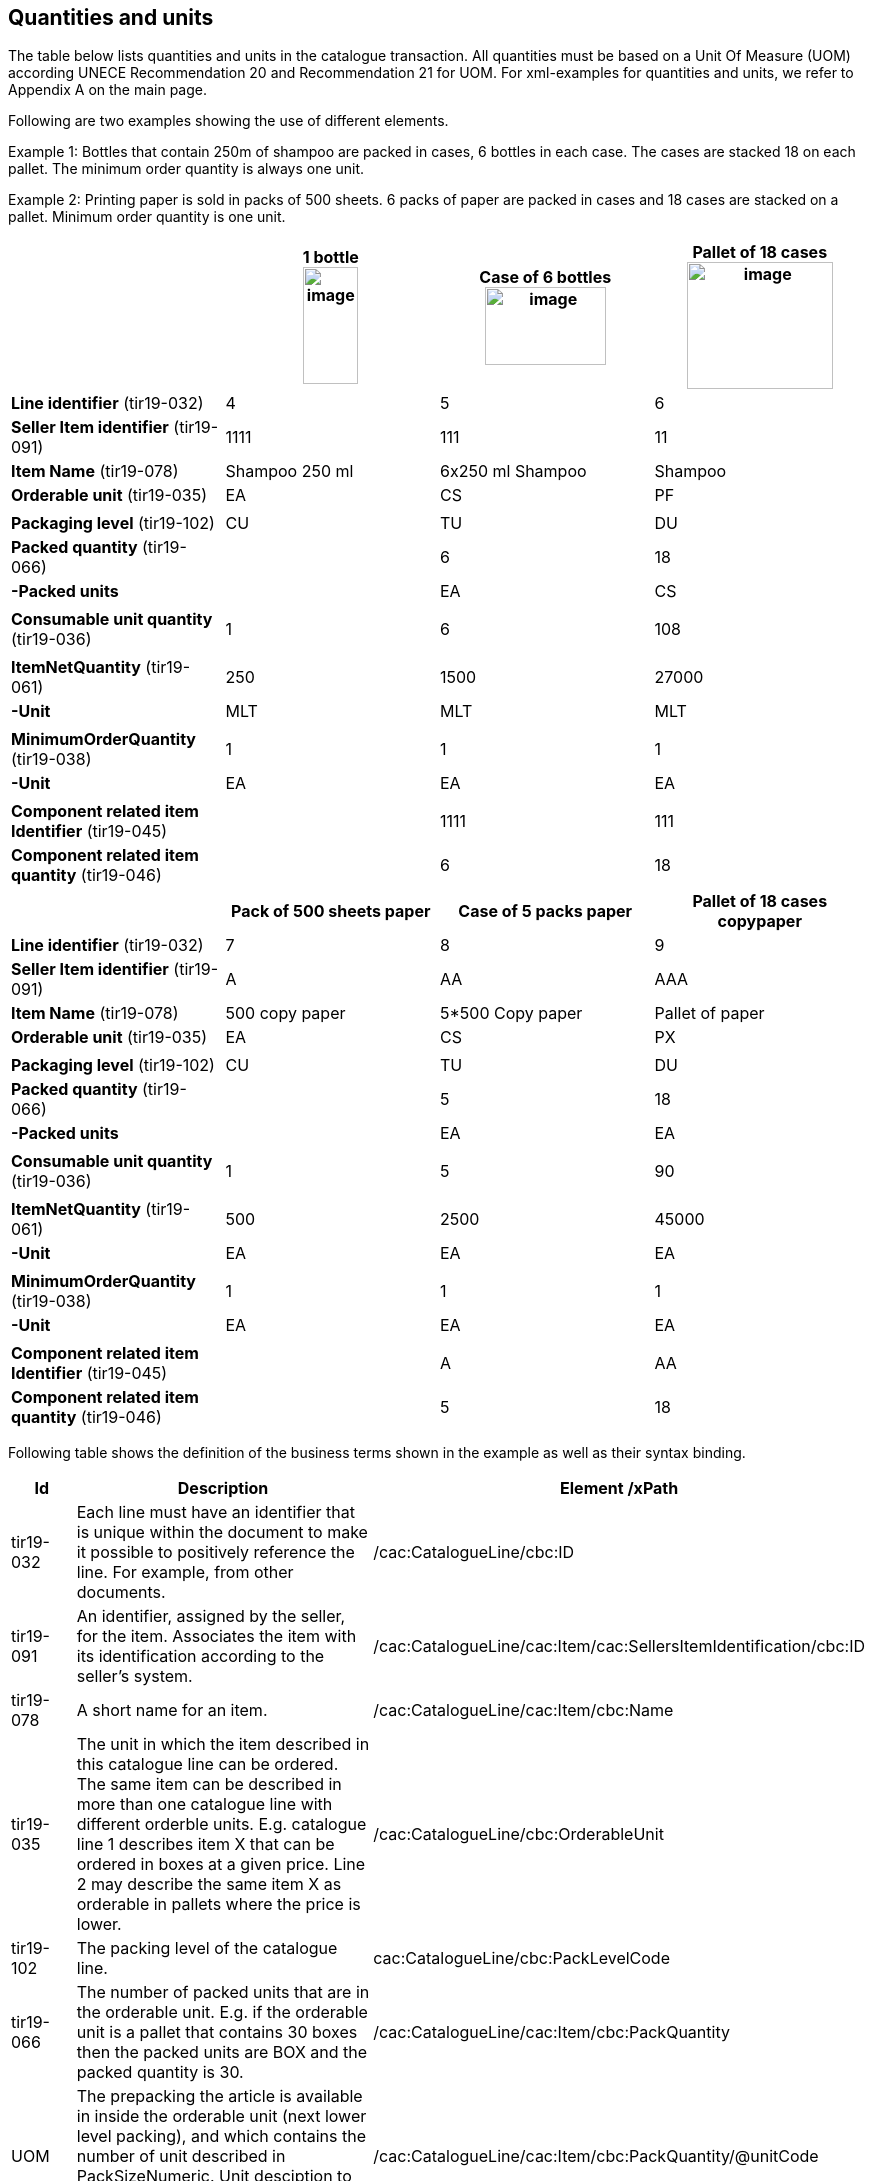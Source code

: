 [[quantities-and-units]]
== Quantities and units

The table below lists quantities and units in the catalogue transaction. All quantities must be based on a Unit Of Measure (UOM) according UNECE Recommendation 20 and Recommendation 21 for UOM.
For xml-examples for quantities and units, we refer to Appendix A on the main page.

Following are two examples showing the use of different elements.

Example 1: Bottles that contain 250m of shampoo are packed in cases, 6 bottles in each case. The cases are stacked 18 on each pallet. The minimum order quantity is always one unit.

Example 2: Printing paper is sold in packs of 500 sheets. 6 packs of paper are packed in cases and 18 cases are stacked on a pallet. Minimum order quantity is one unit.

[cols=",,,",options="header",]
|====
|* * |*1 bottle* +
image:images/image6.png[image,width=55,height=117]
|*Case of 6 bottles* +
image:images/image8.png[image,width=121,height=78]
|*Pallet of 18 cases* +
image:images/image7.png[image,width=146,height=127]
|*Line identifier* (tir19-032) |4 |5 |6
|*Seller Item identifier* (tir19-091) |1111 |111 |11
|*Item Name* (tir19-078) |Shampoo 250 ml |6x250 ml Shampoo |Shampoo
|*Orderable unit* (tir19-035) |EA |CS |PF
||||
|*Packaging level* (tir19-102) |CU |TU |DU
|*Packed quantity* (tir19-066) |  |6 |18
|*-Packed units* |  |EA |CS
||||
|*Consumable unit quantity* (tir19-036) |1 |6 |108
||||
|*ItemNetQuantity* (tir19-061) |250 |1500 |27000
|*-Unit* |MLT |MLT |MLT
||||
|*MinimumOrderQuantity* (tir19-038) |1 |1 |1
|*-Unit* |EA |EA |EA
||||
|*Component related item Identifier* (tir19-045) |  |1111 |111
|*Component related item quantity* (tir19-046) |  |6 |18
|====

[cols=",,,",options="header",]
|====
|* * |*Pack of 500 sheets paper* |*Case of 5 packs paper* a|
*Pallet of 18 cases*

*copypaper*

|*Line identifier* (tir19-032)|7 |8 |9
|*Seller Item identifier* (tir19-091)|A |AA |AAA
|*Item Name* (tir19-078)|500 copy paper |5*500 Copy paper |Pallet of paper
|*Orderable unit* (tir19-035)|EA |CS |PX
||||
|*Packaging level* (tir19-102)|CU |TU |DU
|*Packed quantity* (tir19-066)|  |5 |18
|*-Packed units* |  |EA |EA
||||

|*Consumable unit quantity* (tir19-036)|1 |5 |90
||||
|*ItemNetQuantity* (tir19-061)|500 |2500 |45000
|*-Unit* |EA |EA |EA
||||
|*MinimumOrderQuantity* (tir19-038)|1 |1 |1
|*-Unit* |EA |EA |EA
||||
|*Component related item Identifier* (tir19-045)|  |A |AA
|*Component related item quantity* (tir19-046)|  |5 |18
|====

Following table shows the definition of the business terms shown in the example as well as their syntax binding.

[cols="1,5,5",options="header",]
|====
|Id|*Description* |*Element /xPath*
|tir19-032|Each line must have an identifier that is unique within the document to make it possible to positively reference the line. For example, from other documents.| /cac:CatalogueLine/cbc:ID
|tir19-091|An identifier, assigned by the seller, for the item. Associates the item with its identification according to the seller's system. |/cac:CatalogueLine/cac:Item/cac:SellersItemIdentification/cbc:ID
|tir19-078|A short name for an item.|/cac:CatalogueLine/cac:Item/cbc:Name
|tir19-035|The unit in which the item described in this catalogue line can be ordered. The same item can be described in more than one catalogue line with different orderble units. E.g. catalogue line 1 describes item X that can be ordered in boxes at a given price. Line 2 may describe the same item X as orderable in pallets where the price is lower.|/cac:CatalogueLine/cbc:OrderableUnit
|tir19-102|The packing level of the catalogue line.| cac:CatalogueLine/cbc:PackLevelCode
|tir19-066|The number of packed units that are in the orderable unit. E.g. if the orderable unit is a pallet that contains 30 boxes then the packed units are BOX and the packed quantity is 30.|/cac:CatalogueLine/cac:Item/cbc:PackQuantity
|UOM|The prepacking the article is available in inside the orderable unit (next lower level packing), and which contains the number of unit described in PackSizeNumeric. Unit desciption to PackQuantity. The value shoud be a valid UOM code like XCS for case.|/cac:CatalogueLine/cac:Item/cbc:PackQuantity/@unitCode
|tir19-036|Specifies the number of consumable units that are in each orderable unit.|/cac:CatalogueLine/cac:Item/cbc:PackSizeNumeric 
|tir19-061|The net quantity of the item that is contained in each consumable unit, excluding any packaging materials.|/cac:CatalogueLine/cbc:ContentUnitQuantity 
|UOM|The unit of measure that applies to the item net quantity|cac:CatalogueLine cbc:ContentUnitQuantity @unitCode
|tir19-038|The minimum number of orderable units that can be ordered according to details provided in the catalogue line, such as price.|/cac:CatalogueLine/cbc:MinimumOrderQuantity 
|UOM|The unit of measure that applies to the minimum order quantity|/cac:CatalogueLine/cbc:MinimumOrderQuantity/@unitCode
|tir19-045|The sellers identifier for the related item.|cac:CatalogueLine/cac:ComponentRelatedItem/cbc:ID
|tir19-046|The quantity that applies to the relationship.|cac:CatalogueLine/cac:ComponentRelatedItem/cbc:Quantity

|====
